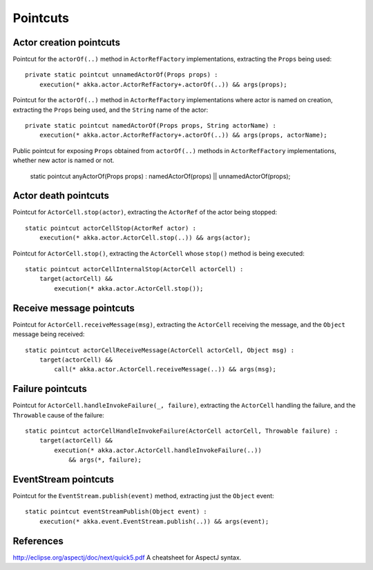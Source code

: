 #########
Pointcuts
#########

Actor creation pointcuts
========================

Pointcut for the ``actorOf(..)`` method in ``ActorRefFactory`` implementations, extracting the ``Props`` being used::

    private static pointcut unnamedActorOf(Props props) :
        execution(* akka.actor.ActorRefFactory+.actorOf(..)) && args(props);


Pointcut for the ``actorOf(..)`` method in ``ActorRefFactory`` implementations where actor is named on creation, extracting the ``Props`` being used, and the ``String`` name of the actor::

    private static pointcut namedActorOf(Props props, String actorName) :
        execution(* akka.actor.ActorRefFactory+.actorOf(..)) && args(props, actorName);


Public pointcut for exposing ``Props`` obtained from ``actorOf(..)`` methods in ``ActorRefFactory`` implementations, whether new actor is named or not.

    static pointcut anyActorOf(Props props) : namedActorOf(props) || unnamedActorOf(props);


Actor death pointcuts
=====================

Pointcut for ``ActorCell.stop(actor)``, extracting the ``ActorRef`` of the actor being stopped::

    static pointcut actorCellStop(ActorRef actor) :
        execution(* akka.actor.ActorCell.stop(..)) && args(actor);


Pointcut for ``ActorCell.stop()``, extracting the ``ActorCell`` whose ``stop()`` method is being executed::

    static pointcut actorCellInternalStop(ActorCell actorCell) :
        target(actorCell) &&
            execution(* akka.actor.ActorCell.stop());


Receive message pointcuts
=========================

Pointcut for ``ActorCell.receiveMessage(msg)``, extracting the ``ActorCell`` receiving the message, and the ``Object`` message being received::

    static pointcut actorCellReceiveMessage(ActorCell actorCell, Object msg) :
        target(actorCell) &&
            call(* akka.actor.ActorCell.receiveMessage(..)) && args(msg);


Failure pointcuts
=================

Pointcut for ``ActorCell.handleInvokeFailure(_, failure)``, extracting the ``ActorCell`` handling the failure, and the ``Throwable`` cause of the failure::

    static pointcut actorCellHandleInvokeFailure(ActorCell actorCell, Throwable failure) :
        target(actorCell) &&
            execution(* akka.actor.ActorCell.handleInvokeFailure(..))
                && args(*, failure);

EventStream pointcuts
=====================

Pointcut for the ``EventStream.publish(event)`` method, extracting just the ``Object`` event::

    static pointcut eventStreamPublish(Object event) :
        execution(* akka.event.EventStream.publish(..)) && args(event);



References
==========

http://eclipse.org/aspectj/doc/next/quick5.pdf A cheatsheet for AspectJ syntax.